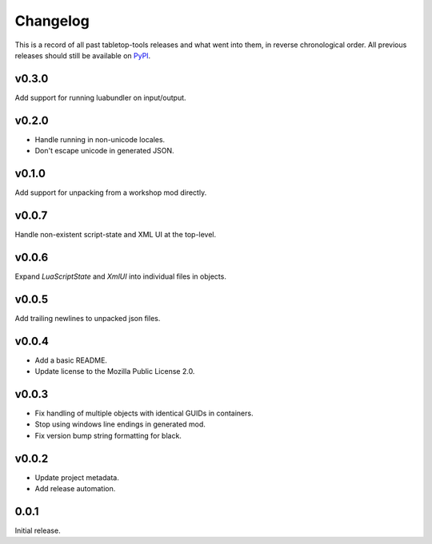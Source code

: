 =========
Changelog
=========

This is a record of all past tabletop-tools releases and what went into them,
in reverse chronological order. All previous releases should still be available
on `PyPI <https://pypi.org/project/tabletop-tools/>`__.

.. changelog start

v0.3.0
......
Add support for running luabundler on input/output.


v0.2.0
......
* Handle running in non-unicode locales.
* Don't escape unicode in generated JSON.


v0.1.0
......
Add support for unpacking from a workshop mod directly.


v0.0.7
......
Handle non-existent script-state and XML UI at the top-level.


v0.0.6
......

Expand `LuaScriptState` and `XmlUI` into individual files in objects.


v0.0.5
......

Add trailing newlines to unpacked json files.


v0.0.4
......

* Add a basic README.
* Update license to the Mozilla Public License 2.0.


v0.0.3
......

* Fix handling of multiple objects with identical GUIDs in containers.
* Stop using windows line endings in generated mod.
* Fix version bump string formatting for black.


v0.0.2
......

* Update project metadata.
* Add release automation.


0.0.1
.....

Initial release.
